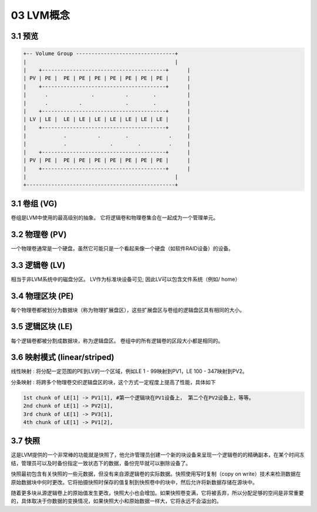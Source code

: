 03 LVM概念
======================================

3.1 预览
------------------------------------------

.. code-block:: text

    +-- Volume Group --------------------------------+
    |                                                |
    |    +----------------------------------------+	 |
    | PV | PE |  PE | PE | PE | PE | PE | PE | PE |	 |
    |    +----------------------------------------+	 |
    |      .       	  .    	     . 	      .	       	 |
    |      .          .    	     .        .	         |
    |    +----------------------------------------+	 |
    | LV | LE |  LE | LE | LE | LE | LE | LE | LE |	 |
    |    +----------------------------------------+	 |
    |            .          .        .     	   .     |
    |            . 	        .        .     	   .     |
    |    +----------------------------------------+	 |
    | PV | PE |  PE | PE | PE | PE | PE | PE | PE |	 |
    |    +----------------------------------------+	 |
    |                                                |
    +------------------------------------------------+

3.1 卷组 (VG)
------------------------------------------

卷组是LVM中使用的最高级别的抽象。 它将逻辑卷和物理卷集合在一起成为一个管理单元。

3.2 物理卷 (PV)
------------------------------------------

一个物理卷通常是一个硬盘，虽然它可能只是一个看起来像一个硬盘（如软件RAID设备）的设备。

3.3 逻辑卷 (LV)
------------------------------------------

相当于非LVM系统中的磁盘分区。 LV作为标准块设备可见; 因此LV可以包含文件系统（例如/ home）

3.4 物理区块 (PE)
------------------------------------------

每个物理卷都被划分为数据块（称为物理扩展盘区），这些扩展盘区与卷组的逻辑盘区具有相同的大小。

3.5 逻辑区块 (LE)
------------------------------------------

每个逻辑卷都被分割成数据块，称为逻辑盘区。 卷组中的所有逻辑卷的区段大小都是相同的。

3.6 映射模式 (linear/striped)
-------------------------------------------------------------

线性映射 : 将分配一定范围的PE到LV的一个区域，例如LE 1 - 99映射到PV1，LE 100 - 347映射到PV2。

分条映射 : 将跨多个物理卷交织逻辑盘区的块，这个方式一定程度上提高了性能，具体如下

.. code-block:: bash

    1st chunk of LE[1] -> PV1[1], #第一个逻辑块在PV1设备上， 第二个在PV2设备上，等等。
    2nd chunk of LE[1] -> PV2[1],
    3rd chunk of LE[1] -> PV3[1],
    4th chunk of LE[1] -> PV1[2],

3.7 快照
-----------------------------------------------------------------

这是LVM提供的一个非常棒的功能就是快照了，他允许管理员创建一个新的块设备来呈现一个逻辑卷的的精确副本，在某个时间冻结，管理员可以及时备份指定一致状态下的数据，备份完毕就可以删除设备了。

快照最初包含有关快照的一些元数据，但没有来自源逻辑卷的实际数据。快照使用写时复制（copy on write）技术来检测数据在原始数据块中何时更改。它将拍摄快照时保存的值复制到快照卷中的块中，然后允许将新数据存储在源块中。

随着更多块从源逻辑卷上的原始值发生更改，快照大小也会增加。如果快照卷变满，它将被丢弃，所以分配足够的空间是非常重要的，具体取决于你数据的变换情况，如果快照大小和原始数据一样大，它将永远不会溢出的。